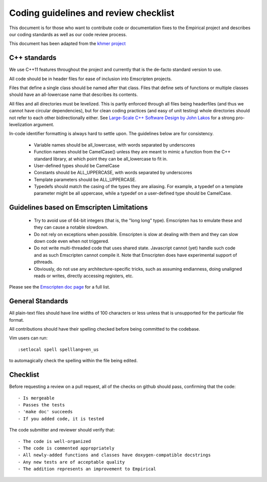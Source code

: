 Coding guidelines and review checklist
======================================

This document is for those who want to contribute code or documentation fixes
to the Empirical project and describes our coding standards as well as our
code review process.

This document has been adapted from the `khmer project
<https://khmer.readthedocs.org/en/v1.4.1/dev/coding-guidelines-and-review.html>`_

C++ standards
-------------

We use C++11 features throughout the project and currently that is the
de-facto standard version to use.

All code should be in header files for ease of inclusion into Emscripten
projects.

Files that define a single class should be named after that class. Files that
define sets of functions or multiple classes should have an all-lowercase name
that describes its contents.

All files and all directories must be levelized. This is partly enforced
through all files being headerfiles (and thus we cannot have circular
dependencies), but for clean coding practices (and easy of unit testing) whole
directories should not refer to each other bidirectionally either. See
`Large-Scale C++ Software Design by John Lakos
<http://www.amazon.com/Large-Scale-Software-Design-John-Lakos/dp/0201633620/>`_
for a strong pro-levelization argument.

In-code identifier formatting is always hard to settle upon. The guidelines
below are for consistency.

 - Variable names should be all_lowercase, with words separated by underscores
 - Function names should be CamelCase() unless they are meant to mimic a
   function from the C++ standard library, at which point they can be
   all_lowercase to fit in.
 - User-defined types should be CamelCase
 - Constants should be ALL_UPPERCASE, with words separated by underscores
 - Template parameters should be ALL_UPPERCASE.
 - Typedefs should match the casing of the types they are aliasing. For
   example, a typedef on a template parameter might be all uppercase, while a
   typedef on a user-defined type should be CamelCase.

Guidelines based on Emscripten Limitations
-------------------------------------------

 - Try to avoid use of 64-bit integers (that is, the "long long" type).
   Emscripten has to emulate these and they can cause a notable slowdown.

 - Do not rely on exceptions when possible. Emscripten is slow at dealing with
   them and they can slow down code even when not triggered.

 - Do not write multi-threaded code that uses shared state. Javascript cannot
   (yet) handle such code and as such Emscripten cannot compile it. Note that
   Emscripten does have experimental support of pthreads.

 - Obviously, do not use any architecture-specific tricks, such as assuming
   endianness, doing unaligned reads or writes, directly accessing registers,
   etc.

Please see the `Emscripten doc page
<https://kripken.github.io/emscripten-site/docs/porting/guidelines/portability_guidelines.html>`_
for a full list.

General Standards
-----------------

All plain-text files should have line widths of 100 characters or less unless
that is unsupported for the particular file format.

All contributions should have their spelling checked before being committed to
the codebase.

Vim users can run::

        :setlocal spell spelllang=en_us

to automagically check the spelling within the file being edited.

Checklist
---------

Before requesting a review on a pull request, all of the checks on github should pass, confirming that the code::

   - Is mergeable
   - Passes the tests
   - 'make doc' succeeds
   - If you added code, it is tested

The code submitter and reviewer should verify that::

  - The code is well-organized
  - The code is commented appropriately
  - All newly-added functions and classes have doxygen-compatible docstrings
  - Any new tests are of acceptable quality 
  - The addition represents an improvement to Empirical

